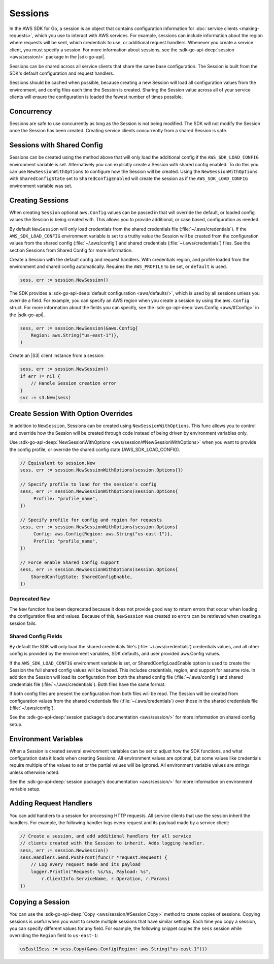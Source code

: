 .. Copyright 2010-2017 Amazon.com, Inc. or its affiliates. All Rights Reserved.

   This work is licensed under a Creative Commons Attribution-NonCommercial-ShareAlike 4.0
   International License (the "License"). You may not use this file except in compliance with the
   License. A copy of the License is located at http://creativecommons.org/licenses/by-nc-sa/4.0/.

   This file is distributed on an "AS IS" BASIS, WITHOUT WARRANTIES OR CONDITIONS OF ANY KIND,
   either express or implied. See the License for the specific language governing permissions and
   limitations under the License.


########
Sessions
########

.. meta::
   :description: Use sessions to define configurations for service clients.
   :keywords: session


In the AWS SDK for Go, a session is an object that contains
configuration information for :doc:`service clients <making-requests>`,
which you use to interact with AWS services. For example, sessions can
include information about the region where requests will be sent, which
credentials to use, or additional request handlers. Whenever you create
a service client, you must specify a session. For more information about
sessions, see the :sdk-go-api-deep:`session <aws/session/>` 
package in the |sdk-go-api|.

Sessions can be shared across all service clients that share the same
base configuration. The Session is built from the SDK's default
configuration and request handlers.

Sessions should be cached when possible, because creating a new Session
will load all configuration values from the environment, and config
files each time the Session is created. Sharing the Session value across
all of your service clients will ensure the configuration is loaded the
fewest number of times possible.


.. _concurrency:

Concurrency
===========

Sessions are safe to use concurrently as long as the Session is not
being modified. The SDK will not modify the Session once the Session has
been created. Creating service clients concurrently from a shared
Session is safe.

.. _sessions-with-shared-config:

Sessions with Shared Config
===========================

Sessions can be created using the method above that will only load the
additional config if the ``AWS_SDK_LOAD_CONFIG`` environment variable is
set. Alternatively you can explicitly create a Session with shared
config enabled. To do this you can use ``NewSessionWithOptions`` to
configure how the Session will be created. Using the
``NewSessionWithOptions`` with ``SharedConfigState`` set to
``SharedConfigEnabled`` will create the session as if the
``AWS_SDK_LOAD_CONFIG`` environment variable was set.

.. _creating-sessions:

Creating Sessions
=================

When creating ``Session`` optional ``aws.Config`` values can be passed
in that will override the default, or loaded config values the Session
is being created with. This allows you to provide additional, or case
based, configuration as needed.

By default ``NewSession`` will only load credentials from the shared
credentials file (:file:`~/.aws/credentials`). If the ``AWS_SDK_LOAD_CONFIG``
environment variable is set to a truthy value the Session will be
created from the configuration values from the shared config
(:file:`~/.aws/config`) and shared credentials (:file:`~/.aws/credentials`) files. 
See the section Sessions from Shared Config for more information.

Create a Session with the default config and request handlers. With
credentials region, and profile loaded from the environment and shared
config automatically. Requires the ``AWS_PROFILE`` to be set, or
``default`` is used.

.. code:: go

    sess, err := session.NewSession()

The SDK provides a :sdk-go-api-deep:`default configuration <aws/defaults/>`, 
which is used by all sessions unless you override a field. For example, 
you can specify an AWS region when you create a session by using the 
``aws.Config`` struct. For more information about the fields you can 
specify, see the :sdk-go-api-deep:`aws.Config <aws/#Config>`
in the |sdk-go-api|.

.. code:: go

    sess, err := session.NewSession(&aws.Config{
        Region: aws.String("us-east-1")},
    )

Create an |S3| client instance from a session:

.. code:: go

    sess, err := session.NewSession()
    if err != nil {
        // Handle Session creation error
    }
    svc := s3.New(sess)

.. _create-session-with-option-overrides:
    
Create Session With Option Overrides
====================================

In addition to ``NewSession``, Sessions can be created using
``NewSessionWithOptions``. This func allows you to control and override
how the Session will be created through code instead of being driven by
environment variables only.

Use :sdk-go-api-deep:`NewSessionWithOptions <aws/session/#NewSessionWithOptions>` 
when you want to provide the config profile, or override the shared config state 
(AWS\_SDK\_LOAD\_CONFIG).

.. code:: go

    // Equivalent to session.New
    sess, err := session.NewSessionWithOptions(session.Options{})

    // Specify profile to load for the session's config
    sess, err := session.NewSessionWithOptions(session.Options{
         Profile: "profile_name",
    })

    // Specify profile for config and region for requests
    sess, err := session.NewSessionWithOptions(session.Options{
         Config: aws.Config{Region: aws.String("us-east-1")},
         Profile: "profile_name",
    })

    // Force enable Shared Config support
    sess, err := session.NewSessionWithOptions(session.Options{
        SharedConfigState: SharedConfigEnable,
    })

Deprecated ``New``
------------------

The ``New`` function has been deprecated because it does not provide
good way to return errors that occur when loading the configuration
files and values. Because of this, ``NewSession`` was created so errors
can be retrieved when creating a session fails.

Shared Config Fields
--------------------

By default the SDK will only load the shared credentials file's
(:file:`~/.aws/credentials`) credentials values, and all other config is
provided by the environment variables, SDK defaults, and user provided
aws.Config values.

If the ``AWS_SDK_LOAD_CONFIG`` environment variable is set, or
SharedConfigLoadEnable option is used to create the Session the full
shared config values will be loaded. This includes credentials, region,
and support for assume role. In addition the Session will load its
configuration from both the shared config file (:file:`~/.aws/config`) and
shared credentials file (:file:`~/.aws/credentials`). Both files have the same
format.

If both config files are present the configuration from both files will
be read. The Session will be created from configuration values from the
shared credentials file (:file:`~/.aws/credentials`) over those in the shared
credentials file (:file:`~/.aws/config`).

See the :sdk-go-api-deep:`session package's documentation <aws/session/>`
for more information on shared config setup.

.. _environment-variables:

Environment Variables
=====================

When a Session is created several environment variables can be set to
adjust how the SDK functions, and what configuration data it loads when
creating Sessions. All environment values are optional, but some values
like credentials require multiple of the values to set or the partial
values will be ignored. All environment variable values are strings
unless otherwise noted.

See the :sdk-go-api-deep:`session package's documentation <aws/session/>`
for more information on environment variable setup.

.. _adding-request-handlers:

Adding Request Handlers
=======================

You can add handlers to a session for processing HTTP requests. All
service clients that use the session inherit the handlers. For example,
the following handler logs every request and its payload made by a
service client:

.. code:: go

    // Create a session, and add additional handlers for all service
    // clients created with the Session to inherit. Adds logging handler.
    sess, err := session.NewSession()
    sess.Handlers.Send.PushFront(func(r *request.Request) {
        // Log every request made and its payload
        logger.Println("Request: %s/%s, Payload: %s",
            r.ClientInfo.ServiceName, r.Operation, r.Params)
    })

.. _copying-a-session:
    
Copying a Session
=================

You can use the :sdk-go-api-deep:`Copy <aws/session/#Session.Copy>` method to create 
copies of sessions. Copying sessions is useful when you want to create multiple 
sessions that have similar settings. Each time you copy a session, you can specify
different values for any field. For example, the following snippet
copies the ``sess`` session while overriding the ``Region`` field to
``us-east-1``:

.. code:: go

    usEast1Sess := sess.Copy(&aws.Config{Region: aws.String("us-east-1")})
